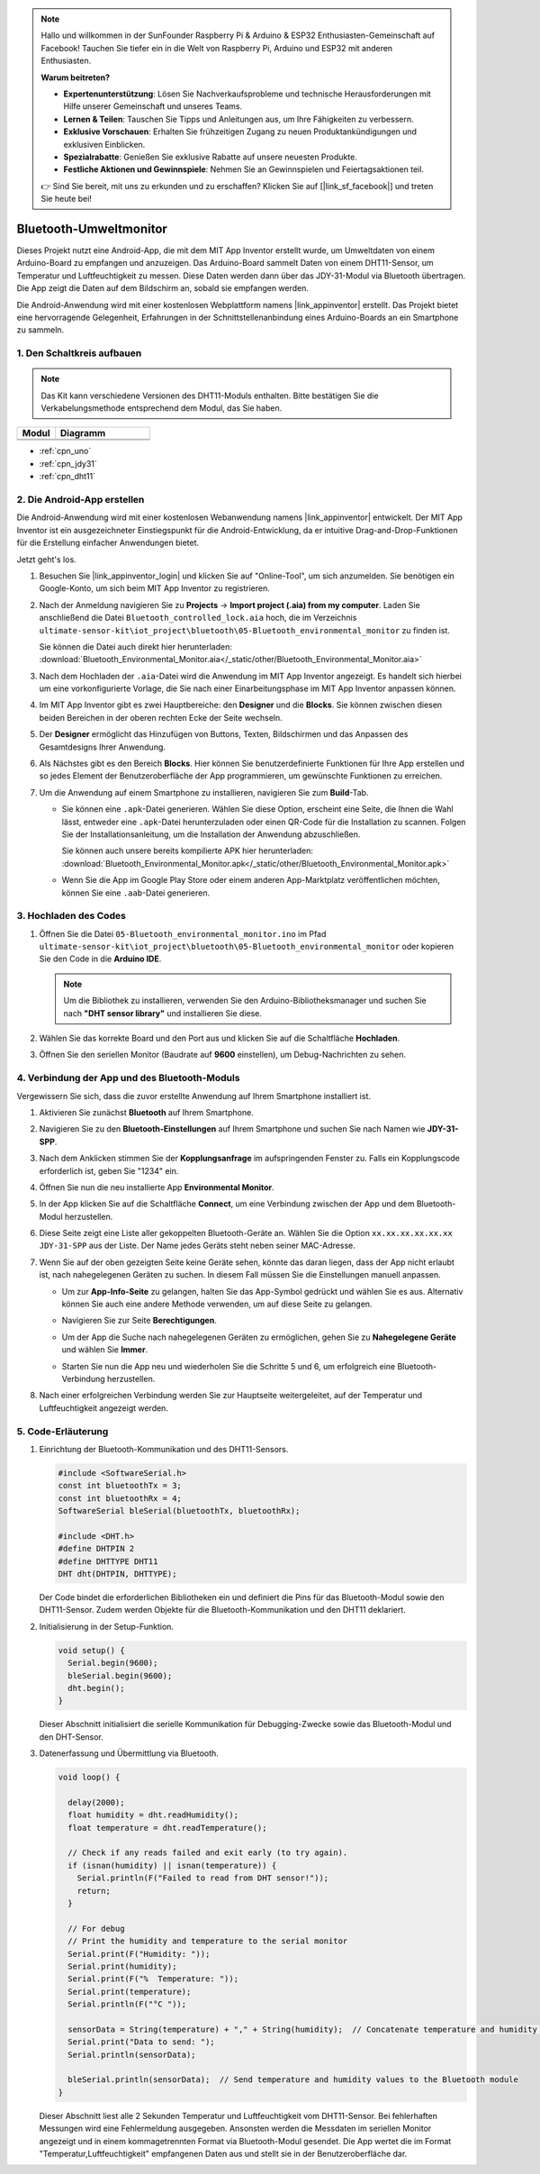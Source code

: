 .. note::

    Hallo und willkommen in der SunFounder Raspberry Pi & Arduino & ESP32 Enthusiasten-Gemeinschaft auf Facebook! Tauchen Sie tiefer ein in die Welt von Raspberry Pi, Arduino und ESP32 mit anderen Enthusiasten.

    **Warum beitreten?**

    - **Expertenunterstützung**: Lösen Sie Nachverkaufsprobleme und technische Herausforderungen mit Hilfe unserer Gemeinschaft und unseres Teams.
    - **Lernen & Teilen**: Tauschen Sie Tipps und Anleitungen aus, um Ihre Fähigkeiten zu verbessern.
    - **Exklusive Vorschauen**: Erhalten Sie frühzeitigen Zugang zu neuen Produktankündigungen und exklusiven Einblicken.
    - **Spezialrabatte**: Genießen Sie exklusive Rabatte auf unsere neuesten Produkte.
    - **Festliche Aktionen und Gewinnspiele**: Nehmen Sie an Gewinnspielen und Feiertagsaktionen teil.

    👉 Sind Sie bereit, mit uns zu erkunden und zu erschaffen? Klicken Sie auf [|link_sf_facebook|] und treten Sie heute bei!

.. _iot_Bluetooth_environmental_monitor:

Bluetooth-Umweltmonitor
=================================

.. raw:: html

   <video loop autoplay muted style = "max-width:100%">
      <source src="../_static/video/iot/10-iot_Bluetooth_environmental_monitor.mp4"  type="video/mp4">
      Ihr Browser unterstützt das Video-Tag nicht.
   </video>

Dieses Projekt nutzt eine Android-App, die mit dem MIT App Inventor erstellt wurde, um Umweltdaten von einem Arduino-Board zu empfangen und anzuzeigen. Das Arduino-Board sammelt Daten von einem DHT11-Sensor, um Temperatur und Luftfeuchtigkeit zu messen. Diese Daten werden dann über das JDY-31-Modul via Bluetooth übertragen. Die App zeigt die Daten auf dem Bildschirm an, sobald sie empfangen werden.

Die Android-Anwendung wird mit einer kostenlosen Webplattform namens |link_appinventor| erstellt. Das Projekt bietet eine hervorragende Gelegenheit, Erfahrungen in der Schnittstellenanbindung eines Arduino-Boards an ein Smartphone zu sammeln.

1. Den Schaltkreis aufbauen
-----------------------------

.. note:: 
   Das Kit kann verschiedene Versionen des DHT11-Moduls enthalten. Bitte bestätigen Sie die Verkabelungsmethode entsprechend dem Modul, das Sie haben.

.. csv-table:: 
   :header: "Modul", "Diagramm"
   :widths: 100, 250
   
   |dht11_module|, |dht11_module_circuit|
   |dht11_module_withLED|, |dht11_module_withLED_circuit|

.. |dht11_module| image:: img/10_dht11_module.png 
   :width: 100px

.. |dht11_module_circuit| image:: img/10-Wiring_Bluetooth_environmental_monitor.png
   :width: 360px

.. |dht11_module_withLED| image:: img/10_dht11_module_withLED.png
   :width: 150px

.. |dht11_module_withLED_circuit| image:: img/10-Wiring_Bluetooth_environmental_monitor_new.png
   :width: 360px

* :ref:`cpn_uno`
* :ref:`cpn_jdy31`
* :ref:`cpn_dht11`

2. Die Android-App erstellen
-----------------------------

Die Android-Anwendung wird mit einer kostenlosen Webanwendung namens |link_appinventor| entwickelt. 
Der MIT App Inventor ist ein ausgezeichneter Einstiegspunkt für die Android-Entwicklung, da er intuitive Drag-and-Drop-Funktionen für die Erstellung einfacher Anwendungen bietet.

Jetzt geht's los.

#. Besuchen Sie |link_appinventor_login| und klicken Sie auf "Online-Tool", um sich anzumelden. Sie benötigen ein Google-Konto, um sich beim MIT App Inventor zu registrieren.

   .. image:: img/new/09-ai_signup_shadow.png
       :width: 90%
       :align: center

#. Nach der Anmeldung navigieren Sie zu **Projects** -> **Import project (.aia) from my computer**. Laden Sie anschließend die Datei ``Bluetooth_controlled_lock.aia`` hoch, die im Verzeichnis ``ultimate-sensor-kit\iot_project\bluetooth\05-Bluetooth_environmental_monitor`` zu finden ist.

   Sie können die Datei auch direkt hier herunterladen: :download:`Bluetooth_Environmental_Monitor.aia</_static/other/Bluetooth_Environmental_Monitor.aia>`

   .. image:: img/new/09-ai_import_shadow.png
        :align: center

#. Nach dem Hochladen der ``.aia``-Datei wird die Anwendung im MIT App Inventor angezeigt. Es handelt sich hierbei um eine vorkonfigurierte Vorlage, die Sie nach einer Einarbeitungsphase im MIT App Inventor anpassen können.

#. Im MIT App Inventor gibt es zwei Hauptbereiche: den **Designer** und die **Blocks**. Sie können zwischen diesen beiden Bereichen in der oberen rechten Ecke der Seite wechseln.

   .. image:: img/new/09-ai_intro_1_shadow.png

#. Der **Designer** ermöglicht das Hinzufügen von Buttons, Texten, Bildschirmen und das Anpassen des Gesamtdesigns Ihrer Anwendung.

   .. image:: img/new/10-ai_intro_2_shadow.png
   
#. Als Nächstes gibt es den Bereich **Blocks**. Hier können Sie benutzerdefinierte Funktionen für Ihre App erstellen und so jedes Element der Benutzeroberfläche der App programmieren, um gewünschte Funktionen zu erreichen.

   .. image:: img/new/10-ai_intro_3_shadow.png

#. Um die Anwendung auf einem Smartphone zu installieren, navigieren Sie zum **Build**-Tab.

   .. image:: img/new/08-ai_intro_4_shadow.png

   * Sie können eine ``.apk``-Datei generieren. Wählen Sie diese Option, erscheint eine Seite, die Ihnen die Wahl lässt, entweder eine ``.apk``-Datei herunterzuladen oder einen QR-Code für die Installation zu scannen. Folgen Sie der Installationsanleitung, um die Installation der Anwendung abzuschließen.

     Sie können auch unsere bereits kompilierte APK hier herunterladen: :download:`Bluetooth_Environmental_Monitor.apk</_static/other/Bluetooth_Environmental_Monitor.apk>`

   * Wenn Sie die App im Google Play Store oder einem anderen App-Marktplatz veröffentlichen möchten, können Sie eine ``.aab``-Datei generieren.



3. Hochladen des Codes
-----------------------------

#. Öffnen Sie die Datei ``05-Bluetooth_environmental_monitor.ino`` im Pfad ``ultimate-sensor-kit\iot_project\bluetooth\05-Bluetooth_environmental_monitor`` oder kopieren Sie den Code in die **Arduino IDE**.

   .. note:: 
      Um die Bibliothek zu installieren, verwenden Sie den Arduino-Bibliotheksmanager und suchen Sie nach **"DHT sensor library"** und installieren Sie diese.

   .. raw:: html
       
       <iframe src=https://create.arduino.cc/editor/sunfounder01/97605897-2fae-4e4e-97f3-d254796636a1/preview?embed style="height:510px;width:100%;margin:10px 0" frameborder=0></iframe>

#. Wählen Sie das korrekte Board und den Port aus und klicken Sie auf die Schaltfläche **Hochladen**.

#. Öffnen Sie den seriellen Monitor (Baudrate auf **9600** einstellen), um Debug-Nachrichten zu sehen.

4. Verbindung der App und des Bluetooth-Moduls
------------------------------------------------

Vergewissern Sie sich, dass die zuvor erstellte Anwendung auf Ihrem Smartphone installiert ist.

#. Aktivieren Sie zunächst **Bluetooth** auf Ihrem Smartphone.

   .. image:: img/new/09-app_1_shadow.png
      :width: 60%
      :align: center

#. Navigieren Sie zu den **Bluetooth-Einstellungen** auf Ihrem Smartphone und suchen Sie nach Namen wie **JDY-31-SPP**.

   .. image:: img/new/09-app_2_shadow.png
      :width: 60%
      :align: center

#. Nach dem Anklicken stimmen Sie der **Kopplungsanfrage** im aufspringenden Fenster zu. Falls ein Kopplungscode erforderlich ist, geben Sie "1234" ein.

   .. image:: img/new/09-app_3_shadow.png
      :width: 60%
      :align: center

#. Öffnen Sie nun die neu installierte App **Environmental Monitor**.

   .. image:: img/new/10-app_4_shadow.png
      :width: 25%
      :align: center

#. In der App klicken Sie auf die Schaltfläche **Connect**, um eine Verbindung zwischen der App und dem Bluetooth-Modul herzustellen.

   .. image:: img/new/10-app_5_shadow.png
      :width: 60%
      :align: center

#. Diese Seite zeigt eine Liste aller gekoppelten Bluetooth-Geräte an. Wählen Sie die Option ``xx.xx.xx.xx.xx.xx JDY-31-SPP`` aus der Liste. Der Name jedes Geräts steht neben seiner MAC-Adresse.

   .. image:: img/new/10-app_6_shadow.png
      :width: 60%
      :align: center

#. Wenn Sie auf der oben gezeigten Seite keine Geräte sehen, könnte das daran liegen, dass der App nicht erlaubt ist, nach nahegelegenen Geräten zu suchen. In diesem Fall müssen Sie die Einstellungen manuell anpassen.

   * Um zur **App-Info-Seite** zu gelangen, halten Sie das App-Symbol gedrückt und wählen Sie es aus. Alternativ können Sie auch eine andere Methode verwenden, um auf diese Seite zu gelangen.

   .. image:: img/new/10-app_8_shadow.png
         :width: 60%
         :align: center

   * Navigieren Sie zur Seite **Berechtigungen**.

   .. image:: img/new/08-app_9_shadow.png
         :width: 60%
         :align: center

   * Um der App die Suche nach nahegelegenen Geräten zu ermöglichen, gehen Sie zu **Nahegelegene Geräte** und wählen Sie **Immer**.

   .. image:: img/new/08-app_10_shadow.png
         :width: 60%
         :align: center

   * Starten Sie nun die App neu und wiederholen Sie die Schritte 5 und 6, um erfolgreich eine Bluetooth-Verbindung herzustellen.

#. Nach einer erfolgreichen Verbindung werden Sie zur Hauptseite weitergeleitet, auf der Temperatur und Luftfeuchtigkeit angezeigt werden.

   .. image:: img/new/10-app_7_shadow.png
      :width: 60%
      :align: center

5. Code-Erläuterung
-----------------------------------------------

1. Einrichtung der Bluetooth-Kommunikation und des DHT11-Sensors.

   .. code-block:: arduino

      #include <SoftwareSerial.h>
      const int bluetoothTx = 3;
      const int bluetoothRx = 4;
      SoftwareSerial bleSerial(bluetoothTx, bluetoothRx);

      #include <DHT.h>
      #define DHTPIN 2
      #define DHTTYPE DHT11
      DHT dht(DHTPIN, DHTTYPE);

   Der Code bindet die erforderlichen Bibliotheken ein und definiert die Pins für das Bluetooth-Modul sowie den DHT11-Sensor. Zudem werden Objekte für die Bluetooth-Kommunikation und den DHT11 deklariert.

2. Initialisierung in der Setup-Funktion.

   .. code-block:: arduino

      void setup() {
        Serial.begin(9600);
        bleSerial.begin(9600);
        dht.begin();
      }

   Dieser Abschnitt initialisiert die serielle Kommunikation für Debugging-Zwecke sowie das Bluetooth-Modul und den DHT-Sensor.

3. Datenerfassung und Übermittlung via Bluetooth.

   .. code-block:: arduino

      void loop() {

        delay(2000);
        float humidity = dht.readHumidity();
        float temperature = dht.readTemperature();

        // Check if any reads failed and exit early (to try again).
        if (isnan(humidity) || isnan(temperature)) {
          Serial.println(F("Failed to read from DHT sensor!"));
          return;
        }

        // For debug
        // Print the humidity and temperature to the serial monitor
        Serial.print(F("Humidity: "));
        Serial.print(humidity);
        Serial.print(F("%  Temperature: "));
        Serial.print(temperature);
        Serial.println(F("°C "));

        sensorData = String(temperature) + "," + String(humidity);  // Concatenate temperature and humidity values
        Serial.print("Data to send: ");
        Serial.println(sensorData);

        bleSerial.println(sensorData);  // Send temperature and humidity values to the Bluetooth module
      }

   Dieser Abschnitt liest alle 2 Sekunden Temperatur und Luftfeuchtigkeit vom DHT11-Sensor. Bei fehlerhaften Messungen wird eine Fehlermeldung ausgegeben. Ansonsten werden die Messdaten im seriellen Monitor angezeigt und in einem kommagetrennten Format via Bluetooth-Modul gesendet. Die App wertet die im Format "Temperatur,Luftfeuchtigkeit" empfangenen Daten aus und stellt sie in der Benutzeroberfläche dar.
